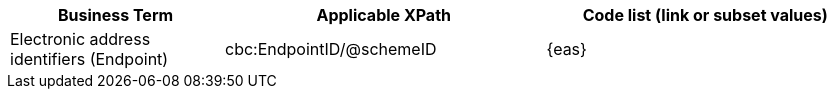 
[cols="2,3,3", options="header"]
|===
|Business Term
|Applicable XPath
|Code list (link or subset values)

| Electronic address identifiers (Endpoint)
| cbc:EndpointID/@schemeID
a| {eas}
|===
